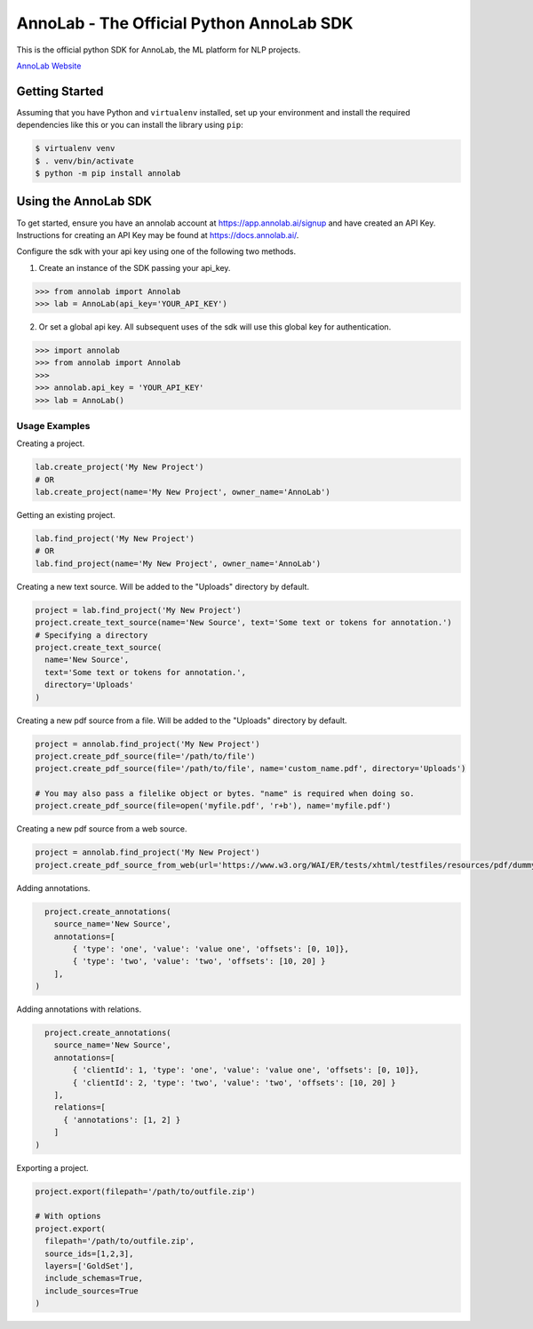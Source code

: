 =========================================
AnnoLab - The Official Python AnnoLab SDK
=========================================

|Version|

This is the official python SDK for AnnoLab, the ML platform for NLP projects.

`AnnoLab Website <https://annolab.ai>`__

.. |Version| image:: http://img.shields.io/pypi/v/annolab.svg?style=flat
    :target: https://pypi.python.org/pypi/annolab/
    :alt: Version

Getting Started
---------------
Assuming that you have Python and ``virtualenv`` installed, set up your environment and install the required dependencies like this or you can install the library using ``pip``:

.. code-block:: sh

    $ virtualenv venv
    $ . venv/bin/activate
    $ python -m pip install annolab


Using the AnnoLab SDK
---------------------

To get started, ensure you have an annolab account at `<https://app.annolab.ai/signup>`__ and have created an API Key.
Instructions for creating an API Key may be found at `<https://docs.annolab.ai/>`__.

Configure the sdk with your api key using one of the following two methods.

1. Create an instance of the SDK passing your api_key.

.. code-block:: python

    >>> from annolab import Annolab
    >>> lab = AnnoLab(api_key='YOUR_API_KEY')

2. Or set a global api key. All subsequent uses of the sdk will use this global key for authentication.

.. code-block:: python

    >>> import annolab
    >>> from annolab import Annolab
    >>>
    >>> annolab.api_key = 'YOUR_API_KEY'
    >>> lab = AnnoLab()


Usage Examples
##############

Creating a project.

.. code-block:: python

    lab.create_project('My New Project')
    # OR
    lab.create_project(name='My New Project', owner_name='AnnoLab')

Getting an existing project.

.. code-block:: python

    lab.find_project('My New Project')
    # OR
    lab.find_project(name='My New Project', owner_name='AnnoLab')

Creating a new text source. Will be added to the "Uploads" directory by default.

.. code-block:: python

    project = lab.find_project('My New Project')
    project.create_text_source(name='New Source', text='Some text or tokens for annotation.')
    # Specifying a directory
    project.create_text_source(
      name='New Source',
      text='Some text or tokens for annotation.',
      directory='Uploads'
    )

Creating a new pdf source from a file. Will be added to the "Uploads" directory by default.

.. code-block:: python

    project = annolab.find_project('My New Project')
    project.create_pdf_source(file='/path/to/file')
    project.create_pdf_source(file='/path/to/file', name='custom_name.pdf', directory='Uploads')

    # You may also pass a filelike object or bytes. "name" is required when doing so.
    project.create_pdf_source(file=open('myfile.pdf', 'r+b'), name='myfile.pdf')

Creating a new pdf source from a web source.

.. code-block:: python

    project = annolab.find_project('My New Project')
    project.create_pdf_source_from_web(url='https://www.w3.org/WAI/ER/tests/xhtml/testfiles/resources/pdf/dummy.pdf', name='mypdf.pdf')

Adding annotations.

.. code-block:: python

    project.create_annotations(
      source_name='New Source',
      annotations=[
          { 'type': 'one', 'value': 'value one', 'offsets': [0, 10]},
          { 'type': 'two', 'value': 'two', 'offsets': [10, 20] }
      ],
  )

Adding annotations with relations.

.. code-block:: python

    project.create_annotations(
      source_name='New Source',
      annotations=[
          { 'clientId': 1, 'type': 'one', 'value': 'value one', 'offsets': [0, 10]},
          { 'clientId': 2, 'type': 'two', 'value': 'two', 'offsets': [10, 20] }
      ],
      relations=[
        { 'annotations': [1, 2] }
      ]
  )

Exporting a project.

.. code-block:: python

    project.export(filepath='/path/to/outfile.zip')
    
    # With options
    project.export(
      filepath='/path/to/outfile.zip',
      source_ids=[1,2,3],
      layers=['GoldSet'],
      include_schemas=True,
      include_sources=True
    )